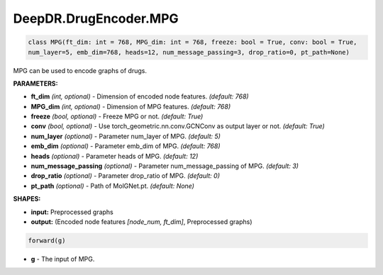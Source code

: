DeepDR.DrugEncoder.MPG
===========================



.. code-block:: python

   class MPG(ft_dim: int = 768, MPG_dim: int = 768, freeze: bool = True, conv: bool = True,
   num_layer=5, emb_dim=768, heads=12, num_message_passing=3, drop_ratio=0, pt_path=None)

MPG can be used to encode graphs of drugs.

**PARAMETERS:**

* **ft_dim** *(int, optional)* - Dimension of encoded node features. *(default: 768)*
* **MPG_dim** *(int, optional)* - Dimension of MPG features. *(default: 768)*
* **freeze** *(bool, optional)* - Freeze MPG or not. *(default: True)*
* **conv** *(bool, optional)* - Use torch_geometric.nn.conv.GCNConv as output layer or not. *(default: True)*
* **num_layer** *(optional)* - Parameter num_layer of MPG. *(default: 5)*
* **emb_dim** *(optional)* - Parameter emb_dim of MPG. *(default: 768)*
* **heads** *(optional)* - Parameter heads of MPG. *(default: 12)*
* **num_message_passing** *(optional)* - Parameter num_message_passing of MPG. *(default: 3)*
* **drop_ratio** *(optional)* - Parameter drop_ratio of MPG. *(default: 0)*
* **pt_path** *(optional)* - Path of MolGNet.pt. *(default: None)*

**SHAPES:**

* **input:** Preprocessed graphs
* **output:** (Encoded node features *[node_num, ft_dim]*, Preprocessed graphs)

.. code-block:: python

	forward(g)

* **g** - The input of MPG.
